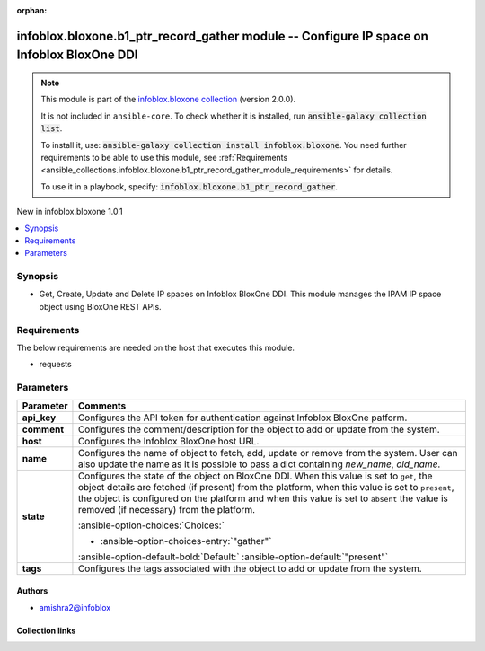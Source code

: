 .. Document meta

:orphan:

.. |antsibull-internal-nbsp| unicode:: 0xA0
    :trim:

.. meta::
  :antsibull-docs: 2.15.0

.. Anchors

.. _ansible_collections.infoblox.bloxone.b1_ptr_record_gather_module:

.. Anchors: short name for ansible.builtin

.. Title

infoblox.bloxone.b1_ptr_record_gather module -- Configure IP space on Infoblox BloxOne DDI
++++++++++++++++++++++++++++++++++++++++++++++++++++++++++++++++++++++++++++++++++++++++++

.. Collection note

.. note::
    This module is part of the `infoblox.bloxone collection <https://galaxy.ansible.com/ui/repo/published/infoblox/bloxone/>`_ (version 2.0.0).

    It is not included in ``ansible-core``.
    To check whether it is installed, run :code:`ansible-galaxy collection list`.

    To install it, use: :code:`ansible-galaxy collection install infoblox.bloxone`.
    You need further requirements to be able to use this module,
    see :ref:`Requirements <ansible_collections.infoblox.bloxone.b1_ptr_record_gather_module_requirements>` for details.

    To use it in a playbook, specify: :code:`infoblox.bloxone.b1_ptr_record_gather`.

.. version_added

.. rst-class:: ansible-version-added

New in infoblox.bloxone 1.0.1

.. contents::
   :local:
   :depth: 1

.. Deprecated


Synopsis
--------

.. Description

- Get, Create, Update and Delete IP spaces on Infoblox BloxOne DDI. This module manages the IPAM IP space object using BloxOne REST APIs.


.. Aliases


.. Requirements

.. _ansible_collections.infoblox.bloxone.b1_ptr_record_gather_module_requirements:

Requirements
------------
The below requirements are needed on the host that executes this module.

- requests






.. Options

Parameters
----------

.. tabularcolumns:: \X{1}{3}\X{2}{3}

.. list-table::
  :width: 100%
  :widths: auto
  :header-rows: 1
  :class: longtable ansible-option-table

  * - Parameter
    - Comments

  * - .. raw:: html

        <div class="ansible-option-cell">
        <div class="ansibleOptionAnchor" id="parameter-api_key"></div>

      .. _ansible_collections.infoblox.bloxone.b1_ptr_record_gather_module__parameter-api_key:

      .. rst-class:: ansible-option-title

      **api_key**

      .. raw:: html

        <a class="ansibleOptionLink" href="#parameter-api_key" title="Permalink to this option"></a>

      .. ansible-option-type-line::

        :ansible-option-type:`string` / :ansible-option-required:`required`

      .. raw:: html

        </div>

    - .. raw:: html

        <div class="ansible-option-cell">

      Configures the API token for authentication against Infoblox BloxOne patform.


      .. raw:: html

        </div>

  * - .. raw:: html

        <div class="ansible-option-cell">
        <div class="ansibleOptionAnchor" id="parameter-comment"></div>

      .. _ansible_collections.infoblox.bloxone.b1_ptr_record_gather_module__parameter-comment:

      .. rst-class:: ansible-option-title

      **comment**

      .. raw:: html

        <a class="ansibleOptionLink" href="#parameter-comment" title="Permalink to this option"></a>

      .. ansible-option-type-line::

        :ansible-option-type:`string`

      .. raw:: html

        </div>

    - .. raw:: html

        <div class="ansible-option-cell">

      Configures the comment/description for the object to add or update from the system.


      .. raw:: html

        </div>

  * - .. raw:: html

        <div class="ansible-option-cell">
        <div class="ansibleOptionAnchor" id="parameter-host"></div>

      .. _ansible_collections.infoblox.bloxone.b1_ptr_record_gather_module__parameter-host:

      .. rst-class:: ansible-option-title

      **host**

      .. raw:: html

        <a class="ansibleOptionLink" href="#parameter-host" title="Permalink to this option"></a>

      .. ansible-option-type-line::

        :ansible-option-type:`dictionary` / :ansible-option-required:`required`

      .. raw:: html

        </div>

    - .. raw:: html

        <div class="ansible-option-cell">

      Configures the Infoblox BloxOne host URL.


      .. raw:: html

        </div>

  * - .. raw:: html

        <div class="ansible-option-cell">
        <div class="ansibleOptionAnchor" id="parameter-name"></div>

      .. _ansible_collections.infoblox.bloxone.b1_ptr_record_gather_module__parameter-name:

      .. rst-class:: ansible-option-title

      **name**

      .. raw:: html

        <a class="ansibleOptionLink" href="#parameter-name" title="Permalink to this option"></a>

      .. ansible-option-type-line::

        :ansible-option-type:`string` / :ansible-option-required:`required`

      .. raw:: html

        </div>

    - .. raw:: html

        <div class="ansible-option-cell">

      Configures the name of object to fetch, add, update or remove from the system. User can also update the name as it is possible to pass a dict containing :emphasis:`new\_name`\ , :emphasis:`old\_name`.


      .. raw:: html

        </div>

  * - .. raw:: html

        <div class="ansible-option-cell">
        <div class="ansibleOptionAnchor" id="parameter-state"></div>

      .. _ansible_collections.infoblox.bloxone.b1_ptr_record_gather_module__parameter-state:

      .. rst-class:: ansible-option-title

      **state**

      .. raw:: html

        <a class="ansibleOptionLink" href="#parameter-state" title="Permalink to this option"></a>

      .. ansible-option-type-line::

        :ansible-option-type:`string` / :ansible-option-required:`required`

      .. raw:: html

        </div>

    - .. raw:: html

        <div class="ansible-option-cell">

      Configures the state of the object on BloxOne DDI. When this value is set to :literal:`get`\ , the object details are fetched (if present) from the platform, when this value is set to :literal:`present`\ , the object is configured on the platform and when this value is set to :literal:`absent` the value is removed (if necessary) from the platform.


      .. rst-class:: ansible-option-line

      :ansible-option-choices:`Choices:`

      - :ansible-option-choices-entry:`"gather"`


      .. rst-class:: ansible-option-line

      :ansible-option-default-bold:`Default:` :ansible-option-default:`"present"`

      .. raw:: html

        </div>

  * - .. raw:: html

        <div class="ansible-option-cell">
        <div class="ansibleOptionAnchor" id="parameter-tags"></div>

      .. _ansible_collections.infoblox.bloxone.b1_ptr_record_gather_module__parameter-tags:

      .. rst-class:: ansible-option-title

      **tags**

      .. raw:: html

        <a class="ansibleOptionLink" href="#parameter-tags" title="Permalink to this option"></a>

      .. ansible-option-type-line::

        :ansible-option-type:`list` / :ansible-option-elements:`elements=string`

      .. raw:: html

        </div>

    - .. raw:: html

        <div class="ansible-option-cell">

      Configures the tags associated with the object to add or update from the system.


      .. raw:: html

        </div>


.. Attributes


.. Notes


.. Seealso


.. Examples



.. Facts


.. Return values


..  Status (Presently only deprecated)


.. Authors

Authors
~~~~~~~

- amishra2@infoblox



.. Extra links

Collection links
~~~~~~~~~~~~~~~~

.. ansible-links::

  - title: "Issue Tracker"
    url: "https://github.com/infobloxopen/bloxone-ansible/issues"
    external: true
  - title: "Repository (Sources)"
    url: "https://github.com/infobloxopen/bloxone-ansible"
    external: true


.. Parsing errors
